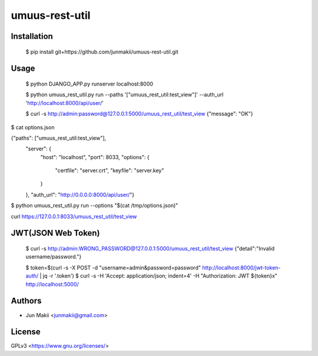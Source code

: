 
umuus-rest-util
===============

Installation
------------

    $ pip install git+https://github.com/junmakii/umuus-rest-util.git

Usage
-----

    $ python DJANGO_APP.py runserver localhost:8000

    $ python umuus_rest_util.py run --paths '["umuus_rest_util:test_view"]' --auth_url 'http://localhost:8000/api/user/'

    $ curl -s http://admin:password@127.0.0.1:5000/umuus_rest_util/test_view
    {"message": "OK"}

$ cat options.json

{"paths": ["umuus_rest_util:test_view"],
 "server": {
     "host": "localhost",
     "port": 8033,
     "options": {
         "certfile": "server.crt",
         "keyfile": "server.key"
     }
 },
 "auth_url": "http://0.0.0.0:8000/api/user/"}

$ python umuus_rest_util.py run --options "$(cat /tmp/options.json)"

curl https://127.0.0.1:8033/umuus_rest_util/test_view

JWT(JSON Web Token)
-------------------

    $ curl -s http://admin:WRONG_PASSWORD@127.0.0.1:5000/umuus_rest_util/test_view
    {"detail":"Invalid username/password."}

    $ token=$(curl -s -X POST -d "username=admin&password=password" http://localhost:8000/jwt-token-auth/ | jq -r '.token')
    $ curl -s -H 'Accept: application/json; indent=4' -H "Authorization: JWT ${token}x" http://localhost:5000/

Authors
-------

- Jun Makii <junmakii@gmail.com>

License
-------

GPLv3 <https://www.gnu.org/licenses/>
